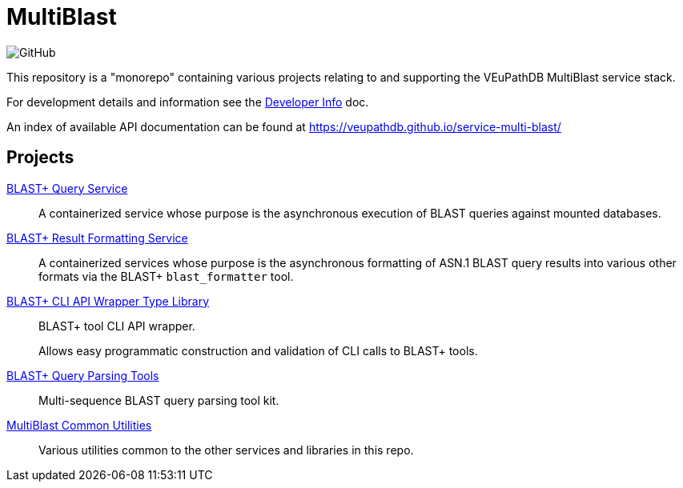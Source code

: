 = MultiBlast
:source-highlighter: highlightjs
:icons: font

image:https://img.shields.io/github/license/veupathdb/service-multi-blast[GitHub]

This repository is a "monorepo" containing various projects relating to and
supporting the VEuPathDB MultiBlast service stack.

For development details and information see the
link:docs/development.adoc[Developer Info] doc.

An index of available API documentation can be found at
https://veupathdb.github.io/service-multi-blast/

== Projects

link:query-service/[BLAST+ Query Service]::
A containerized service whose purpose is the asynchronous execution of BLAST
queries against mounted databases.

link:report-service/[BLAST+ Result Formatting Service]::
A containerized services whose purpose is the asynchronous formatting of ASN.1
BLAST query results into various other formats via the BLAST+ `blast_formatter`
tool.

link:common/blast-types/[BLAST+ CLI API Wrapper Type Library]::
BLAST+ tool CLI API wrapper.
+
Allows easy programmatic construction and validation of CLI calls to BLAST+
tools.

link:common/blast-query-parser/[BLAST+ Query Parsing Tools]::
Multi-sequence BLAST query parsing tool kit.

link:common/mblast-utils/[MultiBlast Common Utilities]::
Various utilities common to the other  services and libraries in this repo.
